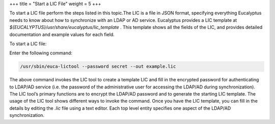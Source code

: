 +++
title = "Start a LIC File"
weight = 5
+++

..  _lic_starting:

To start a LIC file perform the steps listed in this topic.The LIC is a file in JSON format, specifying everything Eucalyptus needs to know about how to synchronize with an LDAP or AD service. Eucalyptus provides a LIC template at *${EUCALYPTUS}/usr/share/eucalyptus/lic_template* . This template shows all the fields of the LIC, and provides detailed documentation and example values for each field. 

To start a LIC file: 

Enter the following command: 

.. code::

  /usr/sbin/euca-lictool --password secret --out example.lic

The above command invokes the LIC tool to create a template LIC and fill in the encrypted password for authenticating to LDAP/AD service (i.e. the password of the administrative user for accessing the LDAP/AD during synchronization). The LIC tool’s primary functions are to encrypt the LDAP/AD password and to generate the starting LIC template. The usage of the LIC tool shows different ways to invoke the command. Once you have the LIC template, you can fill in the details by editing the *.lic* file using a text editor. Each top level entity specifies one aspect of the LDAP/AD synchronization. 
